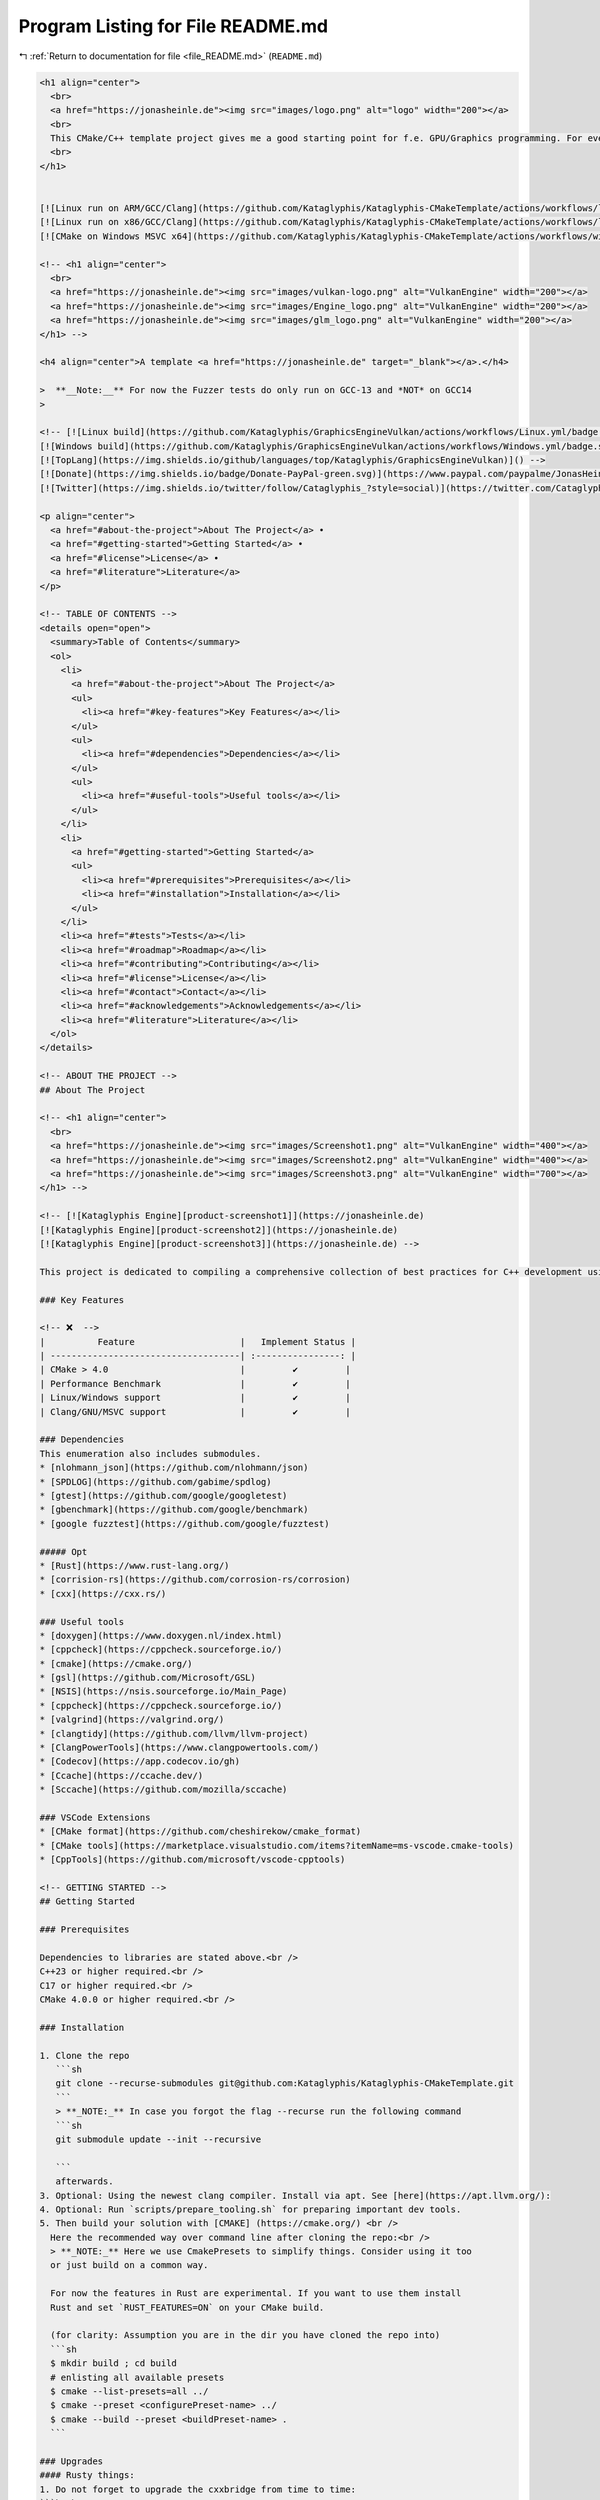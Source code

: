 
.. _program_listing_file_README.md:

Program Listing for File README.md
==================================

|exhale_lsh| :ref:`Return to documentation for file <file_README.md>` (``README.md``)

.. |exhale_lsh| unicode:: U+021B0 .. UPWARDS ARROW WITH TIP LEFTWARDS

.. code-block:: markdown

   <h1 align="center">
     <br>
     <a href="https://jonasheinle.de"><img src="images/logo.png" alt="logo" width="200"></a>
     <br>
     This CMake/C++ template project gives me a good starting point for f.e. GPU/Graphics programming. For everything close to hardware ... 
     <br>
   </h1>
   
   
   [![Linux run on ARM/GCC/Clang](https://github.com/Kataglyphis/Kataglyphis-CMakeTemplate/actions/workflows/linux_run_arm.yml/badge.svg)](https://github.com/Kataglyphis/Kataglyphis-CMakeTemplate/actions/workflows/linux_run_arm.yml)
   [![Linux run on x86/GCC/Clang](https://github.com/Kataglyphis/Kataglyphis-CMakeTemplate/actions/workflows/linux_run_x86.yml/badge.svg)](https://github.com/Kataglyphis/Kataglyphis-CMakeTemplate/actions/workflows/linux_run_x86.yml)
   [![CMake on Windows MSVC x64](https://github.com/Kataglyphis/Kataglyphis-CMakeTemplate/actions/workflows/windows_run.yml/badge.svg?branch=main)](https://github.com/Kataglyphis/Kataglyphis-CMakeTemplate/actions/workflows/windows_run.yml)
   
   <!-- <h1 align="center">
     <br>
     <a href="https://jonasheinle.de"><img src="images/vulkan-logo.png" alt="VulkanEngine" width="200"></a>
     <a href="https://jonasheinle.de"><img src="images/Engine_logo.png" alt="VulkanEngine" width="200"></a>
     <a href="https://jonasheinle.de"><img src="images/glm_logo.png" alt="VulkanEngine" width="200"></a>
   </h1> -->
   
   <h4 align="center">A template <a href="https://jonasheinle.de" target="_blank"></a>.</h4>
   
   >  **__Note:__** For now the Fuzzer tests do only run on GCC-13 and *NOT* on GCC14
   >  
   
   <!-- [![Linux build](https://github.com/Kataglyphis/GraphicsEngineVulkan/actions/workflows/Linux.yml/badge.svg)](https://github.com/Kataglyphis/GraphicsEngineVulkan/actions/workflows/Linux.yml)
   [![Windows build](https://github.com/Kataglyphis/GraphicsEngineVulkan/actions/workflows/Windows.yml/badge.svg)](https://github.com/Kataglyphis/GraphicsEngineVulkan/actions/workflows/Windows.yml)
   [![TopLang](https://img.shields.io/github/languages/top/Kataglyphis/GraphicsEngineVulkan)]() -->
   [![Donate](https://img.shields.io/badge/Donate-PayPal-green.svg)](https://www.paypal.com/paypalme/JonasHeinle)
   [![Twitter](https://img.shields.io/twitter/follow/Cataglyphis_?style=social)](https://twitter.com/Cataglyphis_)
   
   <p align="center">
     <a href="#about-the-project">About The Project</a> •
     <a href="#getting-started">Getting Started</a> •
     <a href="#license">License</a> •
     <a href="#literature">Literature</a>
   </p>
   
   <!-- TABLE OF CONTENTS -->
   <details open="open">
     <summary>Table of Contents</summary>
     <ol>
       <li>
         <a href="#about-the-project">About The Project</a>
         <ul>
           <li><a href="#key-features">Key Features</a></li>
         </ul>
         <ul>
           <li><a href="#dependencies">Dependencies</a></li>
         </ul>
         <ul>
           <li><a href="#useful-tools">Useful tools</a></li>
         </ul>
       </li>
       <li>
         <a href="#getting-started">Getting Started</a>
         <ul>
           <li><a href="#prerequisites">Prerequisites</a></li>
           <li><a href="#installation">Installation</a></li>
         </ul>
       </li>
       <li><a href="#tests">Tests</a></li>
       <li><a href="#roadmap">Roadmap</a></li>
       <li><a href="#contributing">Contributing</a></li>
       <li><a href="#license">License</a></li>
       <li><a href="#contact">Contact</a></li>
       <li><a href="#acknowledgements">Acknowledgements</a></li>
       <li><a href="#literature">Literature</a></li>
     </ol>
   </details>
   
   <!-- ABOUT THE PROJECT -->
   ## About The Project
   
   <!-- <h1 align="center">
     <br>
     <a href="https://jonasheinle.de"><img src="images/Screenshot1.png" alt="VulkanEngine" width="400"></a>
     <a href="https://jonasheinle.de"><img src="images/Screenshot2.png" alt="VulkanEngine" width="400"></a>
     <a href="https://jonasheinle.de"><img src="images/Screenshot3.png" alt="VulkanEngine" width="700"></a>
   </h1> -->
   
   <!-- [![Kataglyphis Engine][product-screenshot1]](https://jonasheinle.de)
   [![Kataglyphis Engine][product-screenshot2]](https://jonasheinle.de)
   [![Kataglyphis Engine][product-screenshot3]](https://jonasheinle.de) -->
   
   This project is dedicated to compiling a comprehensive collection of best practices for C++ development using CMake. It serves as a definitive guide for starting new C++ projects, providing insights into optimal project setup, modern CMake techniques, and efficient workflows. The repository includes examples, templates, and detailed instructions to help developers of all levels adopt industry standards and improve their project configuration and build processes.
   
   ### Key Features
   
   <!-- ❌  -->
   |          Feature                    |   Implement Status |
   | ------------------------------------| :----------------: |
   | CMake > 4.0                         |         ✔️         |
   | Performance Benchmark               |         ✔️         |
   | Linux/Windows support               |         ✔️         |
   | Clang/GNU/MSVC support              |         ✔️         |
   
   ### Dependencies
   This enumeration also includes submodules.
   * [nlohmann_json](https://github.com/nlohmann/json)
   * [SPDLOG](https://github.com/gabime/spdlog)
   * [gtest](https://github.com/google/googletest)
   * [gbenchmark](https://github.com/google/benchmark)
   * [google fuzztest](https://github.com/google/fuzztest)
   
   ##### Opt
   * [Rust](https://www.rust-lang.org/)
   * [corrision-rs](https://github.com/corrosion-rs/corrosion)
   * [cxx](https://cxx.rs/)
   
   ### Useful tools
   * [doxygen](https://www.doxygen.nl/index.html)
   * [cppcheck](https://cppcheck.sourceforge.io/)
   * [cmake](https://cmake.org/)
   * [gsl](https://github.com/Microsoft/GSL)
   * [NSIS](https://nsis.sourceforge.io/Main_Page)
   * [cppcheck](https://cppcheck.sourceforge.io/)
   * [valgrind](https://valgrind.org/)
   * [clangtidy](https://github.com/llvm/llvm-project)
   * [ClangPowerTools](https://www.clangpowertools.com/)
   * [Codecov](https://app.codecov.io/gh)
   * [Ccache](https://ccache.dev/)
   * [Sccache](https://github.com/mozilla/sccache)
   
   ### VSCode Extensions
   * [CMake format](https://github.com/cheshirekow/cmake_format)
   * [CMake tools](https://marketplace.visualstudio.com/items?itemName=ms-vscode.cmake-tools)
   * [CppTools](https://github.com/microsoft/vscode-cpptools)
   
   <!-- GETTING STARTED -->
   ## Getting Started
   
   ### Prerequisites
   
   Dependencies to libraries are stated above.<br />
   C++23 or higher required.<br />
   C17 or higher required.<br />
   CMake 4.0.0 or higher required.<br />
   
   ### Installation
   
   1. Clone the repo
      ```sh
      git clone --recurse-submodules git@github.com:Kataglyphis/Kataglyphis-CMakeTemplate.git
      ```
      > **_NOTE:_** In case you forgot the flag --recurse run the following command  
      ```sh
      git submodule update --init --recursive
   
      ```
      afterwards.
   3. Optional: Using the newest clang compiler. Install via apt. See [here](https://apt.llvm.org/):
   4. Optional: Run `scripts/prepare_tooling.sh` for preparing important dev tools. 
   5. Then build your solution with [CMAKE] (https://cmake.org/) <br />
     Here the recommended way over command line after cloning the repo:<br />
     > **_NOTE:_** Here we use CmakePresets to simplify things. Consider using it too
     or just build on a common way.
     
     For now the features in Rust are experimental. If you want to use them install
     Rust and set `RUST_FEATURES=ON` on your CMake build.
   
     (for clarity: Assumption you are in the dir you have cloned the repo into)
     ```sh
     $ mkdir build ; cd build
     # enlisting all available presets
     $ cmake --list-presets=all ../
     $ cmake --preset <configurePreset-name> ../
     $ cmake --build --preset <buildPreset-name> .
     ```
   
   ### Upgrades
   #### Rusty things:
   1. Do not forget to upgrade the cxxbridge from time to time:
   ```bash
   cargo install cxxbridge-cmd
   ```
   
   # Tests
   I have four tests suites.
   
   1. Compilation Test Suite: This suite gets executed every compilation step. This ensures the very most important functionality is correct before every compilation.
   
   2. Commit Test Suite: This gets executed on every push. More expensive tests are allowed :) 
   
   3. Perf test suite: It is all about measurements of performance. We are C++ tho! 
   
   4. Fuzz testing suite
   
   ## Performance Tests
   
   ### gperftools and pprof
   #### Install deps
   > **__Linux only__**
   1. Step:
   ```bash
   sudo apt-get install google-perftools libgoogle-perftools-dev graphviz
   ####### only if go is not installed already 
   wget https://go.dev/dl/go1.24.3.linux-amd64.tar.gz
   sudo tar -C /usr/local -xzf go1.24.3.linux-amd64.tar.gz
   export PATH=$PATH:/usr/local/go/bin
   source ~/.bashrc
   # to see if everything works
   go version
   ####### go on with this step if go already installed
   go install github.com/google/pprof@latest  # if you want to use latest Go-based pprof
   export PATH="$PATH:$HOME/go/bin"
   source ~/.bashrc  # or source ~/.zshrc
   ```
   
   2. Step:
   Run actual profiling and look into results:
   ```bash
   LD_PRELOAD=/usr/lib/x86_64-linux-gnu/libprofiler.so CPUPROFILE=profile.prof ./build/KataglyphisCppProject
   pprof -http=:8080 ./build/KataglyphisCppProject profile.prof
   ```
   
   ### valgrind
   
   ```bash
   sudo apt install valgrind kcachegrind
   # build in debug for readable information
   valgrind --tool=callgrind ./build/KataglyphisCppProject
   ```
   
   ### perf
   
   ```bash
   sudo apt install linux-tools-$(uname -r)
   perf record ./build/KataglyphisCppProject
   ```
   
   ## Static Analyzers
   
   ```bash
   clang --analyze --output-format html $(find Src -name '*.cpp' -o -name '*.cc')
   scan-build cmake --build .
   clang-tidy -p=./build/compile_commands.json  $(find Src -name '*.cpp' -o -name '*.cc')
   
   ```
   
   # Format cmake files
   
   ```bash
   uv venv
   source .venv/bin/activate
   pip install -v -e .
   cmake-format -c ./.cmake-format.yaml -i $(find cmake -name '*.cmake' -o -name 'CMakeLists.txt')
   ```
   # Format code files 
   
   ```bash
   clang-format -i $(find include -name "*.cpp" -or -name "*.h" -or -name "*.hpp")
   ```
   
   # Docs
   Build the docs
   ```bash
   pip install -v -e .
   cd docs 
   make html
   ```
   
   <!-- ROADMAP -->
   ## Roadmap
   Upcoming :)
   <!-- See the [open issues](https://github.com/othneildrew/Best-README-Template/issues) for a list of proposed features (and known issues). -->
   
   
   
   <!-- CONTRIBUTING -->
   ## Contributing
   
   Contributions are what make the open source community such an amazing place to be learn, inspire, and create. Any contributions you make are **greatly appreciated**.
   
   1. Fork the Project
   2. Create your Feature Branch (`git checkout -b feature/AmazingFeature`)
   3. Commit your Changes (`git commit -m 'Add some AmazingFeature'`)
   4. Push to the Branch (`git push origin feature/AmazingFeature`)
   5. Open a Pull Request
   
   
   <!-- LICENSE -->
   ## License
   
   <!-- CONTACT -->
   ## Contact
   
   Jonas Heinle - [@Cataglyphis_](https://twitter.com/Cataglyphis_) - jonasheinle@googlemail.com
   
   [jonasheinle.de](https://jonasheinle.de/#/landingPage)
   <!-- ACKNOWLEDGEMENTS -->
   ## Acknowledgements
   
   <!-- Thanks for free 3D Models: 
   * [Morgan McGuire, Computer Graphics Archive, July 2017 (https://casual-effects.com/data)](http://casual-effects.com/data/)
   * [Viking room](https://sketchfab.com/3d-models/viking-room-a49f1b8e4f5c4ecf9e1fe7d81915ad38) -->
   
   ## Literature 
   
   Some very helpful literature, tutorials, etc. 
   
   Rust
   * [rust-lang](https://www.rust-lang.org/)
   
   CMake/C++
   * [Cpp best practices](https://github.com/cpp-best-practices/cppbestpractices)
   * [Integrate Rust into CMake projects](https://github.com/trondhe/rusty_cmake)
   * [corrision-rs](https://github.com/corrosion-rs/corrosion)
   * [cxx](https://cxx.rs/)
   * [C++ Software Design by Klaus Iglberger](https://meetingcpp.com/2024/Speaker/items/Klaus_Iglberger.html)
